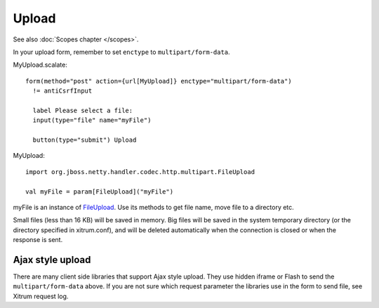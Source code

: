 Upload
======

See also :doc:`Scopes chapter </scopes>`.

In your upload form, remember to set ``enctype`` to ``multipart/form-data``.

MyUpload.scalate:

::

  form(method="post" action={url[MyUpload]} enctype="multipart/form-data")
    != antiCsrfInput

    label Please select a file:
    input(type="file" name="myFile")

    button(type="submit") Upload

MyUpload:

::

  import org.jboss.netty.handler.codec.http.multipart.FileUpload

  val myFile = param[FileUpload]("myFile")

myFile is an instance of `FileUpload <http://netty.io/3.9/api/org/jboss/netty/handler/codec/http/multipart/FileUpload.html>`_.
Use its methods to get file name, move file to a directory etc.

Small files (less than 16 KB) will be saved in memory. Big files will be saved
in the system temporary directory (or the directory specified in xitrum.conf),
and will be deleted automatically when the connection is closed or when the
response is sent.

Ajax style upload
-----------------

There are many client side libraries that support Ajax style upload. They use
hidden iframe or Flash to send the ``multipart/form-data`` above. If you are not
sure which request parameter the libraries use in the form to send file, see
Xitrum request log.
